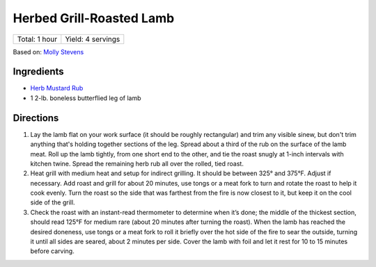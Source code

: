 Herbed Grill-Roasted Lamb
=========================

+---------------+-------------------+
| Total: 1 hour | Yield: 4 servings |
+---------------+-------------------+

Based on: `Molly Stevens <https://www.finecooking.com/recipe/herbed-grill-roasted-lamb>`__

Ingredients
-----------

- `Herb Mustard Rub <#herb-mustard-rub>`__
- 1 2-lb. boneless butterflied leg of lamb

Directions
----------

1. Lay the lamb flat on your work surface (it should be roughly
   rectangular) and trim any visible sinew, but don't trim anything
   that's holding together sections of the leg. Spread about a
   third of the rub on the surface of the lamb meat. Roll up the lamb
   tightly, from one short end to the other, and tie the roast snugly at
   1-inch intervals with kitchen twine. Spread the remaining herb rub all
   over the rolled, tied roast.
2. Heat grill with medium heat and setup for indirect grilling.  It should
   be between 325° and 375°F. Adjust if necessary.  Add roast and grill for
   about 20 minutes, use tongs or a meat fork to turn and rotate
   the roast to help it cook evenly. Turn the roast so the side that was
   farthest from the fire is now closest to it, but keep it on the cool
   side of the grill.
3. Check the roast with an instant-read thermometer to determine when
   it’s done; the middle of the thickest section, should read 125°F for
   medium rare (about 20 minutes after turning the roast). When the lamb
   has reached the desired doneness, use tongs or a meat fork to roll it
   briefly over the hot side of the fire to sear the outside, turning it
   until all sides are seared, about 2 minutes per side. Cover the lamb
   with foil and let it rest for 10 to 15 minutes before carving.

